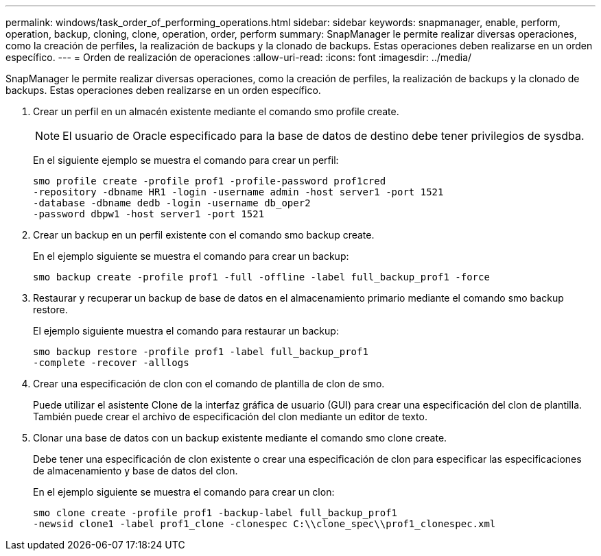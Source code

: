 ---
permalink: windows/task_order_of_performing_operations.html 
sidebar: sidebar 
keywords: snapmanager, enable, perform, operation, backup, cloning, clone, operation, order, perform 
summary: SnapManager le permite realizar diversas operaciones, como la creación de perfiles, la realización de backups y la clonado de backups. Estas operaciones deben realizarse en un orden específico. 
---
= Orden de realización de operaciones
:allow-uri-read: 
:icons: font
:imagesdir: ../media/


[role="lead"]
SnapManager le permite realizar diversas operaciones, como la creación de perfiles, la realización de backups y la clonado de backups. Estas operaciones deben realizarse en un orden específico.

. Crear un perfil en un almacén existente mediante el comando smo profile create.
+

NOTE: El usuario de Oracle especificado para la base de datos de destino debe tener privilegios de sysdba.

+
En el siguiente ejemplo se muestra el comando para crear un perfil:

+
[listing]
----
smo profile create -profile prof1 -profile-password prof1cred
-repository -dbname HR1 -login -username admin -host server1 -port 1521
-database -dbname dedb -login -username db_oper2
-password dbpw1 -host server1 -port 1521
----
. Crear un backup en un perfil existente con el comando smo backup create.
+
En el ejemplo siguiente se muestra el comando para crear un backup:

+
[listing]
----
smo backup create -profile prof1 -full -offline -label full_backup_prof1 -force
----
. Restaurar y recuperar un backup de base de datos en el almacenamiento primario mediante el comando smo backup restore.
+
El ejemplo siguiente muestra el comando para restaurar un backup:

+
[listing]
----
smo backup restore -profile prof1 -label full_backup_prof1
-complete -recover -alllogs
----
. Crear una especificación de clon con el comando de plantilla de clon de smo.
+
Puede utilizar el asistente Clone de la interfaz gráfica de usuario (GUI) para crear una especificación del clon de plantilla. También puede crear el archivo de especificación del clon mediante un editor de texto.

. Clonar una base de datos con un backup existente mediante el comando smo clone create.
+
Debe tener una especificación de clon existente o crear una especificación de clon para especificar las especificaciones de almacenamiento y base de datos del clon.

+
En el ejemplo siguiente se muestra el comando para crear un clon:

+
[listing]
----
smo clone create -profile prof1 -backup-label full_backup_prof1
-newsid clone1 -label prof1_clone -clonespec C:\\clone_spec\\prof1_clonespec.xml
----

